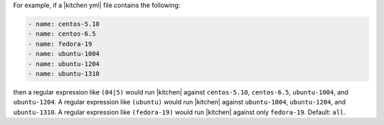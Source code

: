 .. The contents of this file are included in multiple topics.
.. This file describes a command or a sub-command for test-kitchen.
.. This file should not be changed in a way that hinders its ability to appear in multiple documentation sets. 


For example, if a |kitchen yml| file contains the following:

.. code-block:: javascript
   
    - name: centos-5.10
    - name: centos-6.5
    - name: fedora-19
    - name: ubuntu-1004
    - name: ubuntu-1204
    - name: ubuntu-1310
   
then a regular expression like ``(04|5)`` would run |kitchen| against ``centos-5.10``, ``centos-6.5``, ``ubuntu-1004``, and ``ubuntu-1204``. A regular expression like ``(ubuntu)`` would run |kitchen| against ``ubuntu-1004``, ``ubuntu-1204``, and ``ubuntu-1310``. A regular expression like ``(fedora-19)`` would run |kitchen| against only ``fedora-19``. Default: ``all``.
